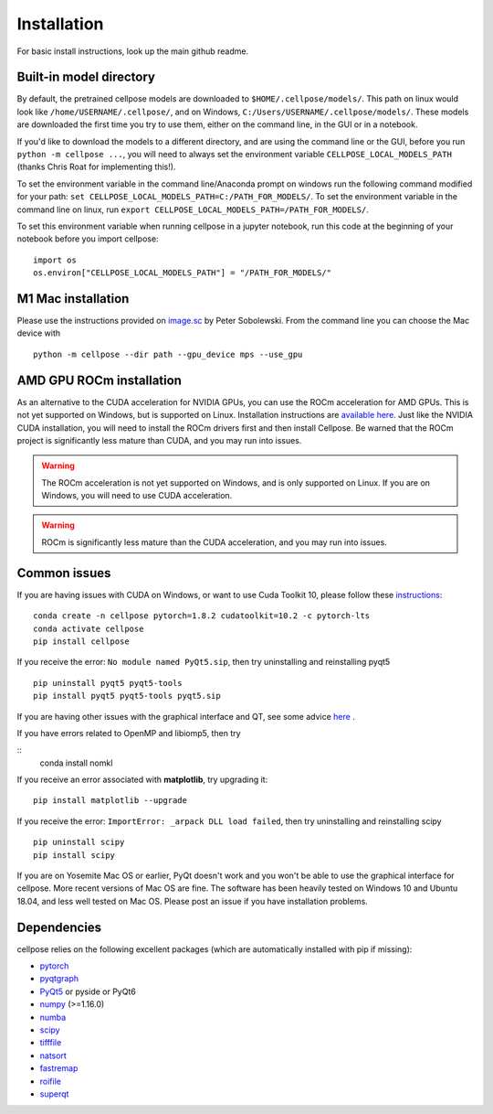 Installation
------------------------------

For basic install instructions, look up the main github readme. 

Built-in model directory
~~~~~~~~~~~~~~~~~~~~~~~~~

By default, the pretrained cellpose models are downloaded to ``$HOME/.cellpose/models/``.
This path on linux would look like ``/home/USERNAME/.cellpose/``, and on Windows, 
``C:/Users/USERNAME/.cellpose/models/``. These models are downloaded the first time you 
try to use them, either on the command line, in the GUI or in a notebook.

If you'd like to download the models to a different directory, 
and are using the command line or the GUI, before you run ``python -m cellpose ...``, 
you will need to always set the environment variable ``CELLPOSE_LOCAL_MODELS_PATH`` 
(thanks Chris Roat for implementing this!).

To set the environment variable in the command line/Anaconda prompt on windows run the following command modified for your path:
``set CELLPOSE_LOCAL_MODELS_PATH=C:/PATH_FOR_MODELS/``. To set the environment variable in the command line on 
linux, run ``export CELLPOSE_LOCAL_MODELS_PATH=/PATH_FOR_MODELS/``.

To set this environment variable when running cellpose in a jupyter notebook, run 
this code at the beginning of your notebook before you import cellpose:

::
   
   import os 
   os.environ["CELLPOSE_LOCAL_MODELS_PATH"] = "/PATH_FOR_MODELS/"

M1 Mac installation
~~~~~~~~~~~~~~~~~~~~~~~

Please use the instructions provided on `image.sc <https://forum.image.sc/t/cellpose-on-macos-m1-pro-apple-silicon-arm64/68018/4>`_ 
by Peter Sobolewski. From the command line you can choose the Mac device with

::

   python -m cellpose --dir path --gpu_device mps --use_gpu

AMD GPU ROCm installation
~~~~~~~~~~~~~~~~~~~~~~~~~~

As an alternative to the CUDA acceleration for NVIDIA GPUs, you can use the ROCm acceleration for AMD GPUs.
This is not yet supported on Windows, but is supported on Linux. Installation instructions are `available here
<https://docs.amd.com/bundle/ROCm-Installation-Guide-v5.5/page/Introduction_to_ROCm_Installation_Guide_for_Linux.html>`_.
Just like the NVIDIA CUDA installation, you will need to install the ROCm drivers first and then install Cellpose.
Be warned that the ROCm project is significantly less mature than CUDA, and you may run into issues.

.. warning::
   The ROCm acceleration is not yet supported on Windows, and is only supported on Linux.
   If you are on Windows, you will need to use CUDA acceleration.

.. warning::
   ROCm is significantly less mature than the CUDA acceleration, and you may run into issues.


Common issues
~~~~~~~~~~~~~~~~~~~~~~~

If you are having issues with CUDA on Windows, or want to use 
Cuda Toolkit 10, please follow these `instructions <https://github.com/MouseLand/cellpose/issues/481#issuecomment-1080137885>`_:

::
   
   conda create -n cellpose pytorch=1.8.2 cudatoolkit=10.2 -c pytorch-lts
   conda activate cellpose
   pip install cellpose

If you receive the error: ``No module named PyQt5.sip``, then try
uninstalling and reinstalling pyqt5

::

   pip uninstall pyqt5 pyqt5-tools
   pip install pyqt5 pyqt5-tools pyqt5.sip

If you are having other issues with the graphical interface and QT, see some advice `here <https://github.com/MouseLand/cellpose/issues/564#issuecomment-1268061118>`_ .

If you have errors related to OpenMP and libiomp5, then try 

::
   conda install nomkl

If you receive an error associated with **matplotlib**, try upgrading
it:

::

   pip install matplotlib --upgrade

If you receive the error: ``ImportError: _arpack DLL load failed``, then try uninstalling and reinstalling scipy
::

   pip uninstall scipy
   pip install scipy


If you are on Yosemite Mac OS or earlier, PyQt doesn't work and you won't be able
to use the graphical interface for cellpose. More recent versions of Mac
OS are fine. The software has been heavily tested on Windows 10 and
Ubuntu 18.04, and less well tested on Mac OS. Please post an issue if
you have installation problems.


Dependencies
~~~~~~~~~~~~~~~~~~~~~~

cellpose relies on the following excellent packages (which are
automatically installed with pip if missing):

-  `pytorch`_
-  `pyqtgraph`_
-  `PyQt5`_ or pyside or PyQt6
-  `numpy`_ (>=1.16.0)
-  `numba`_
-  `scipy`_
-  `tifffile`_
-  `natsort`_
-  `fastremap`_
-  `roifile`_
-  `superqt`_

.. _Anaconda: https://www.anaconda.com/download/
.. _environment.yml: https://github.com/MouseLand/cellpose/blob/master/environment.yml?raw=true
.. _here: https://pypi.org/project/cellpose/

.. _pytorch: https://pytorch.org/
.. _pyqtgraph: http://pyqtgraph.org/
.. _PyQt5: http://pyqt.sourceforge.net/Docs/PyQt5/
.. _numpy: http://www.numpy.org/
.. _numba: http://numba.pydata.org/numba-doc/latest/user/5minguide.html
.. _scipy: https://www.scipy.org/
.. _tifffile: https://pypi.org/project/tifffile/
.. _natsort: https://natsort.readthedocs.io/en/master/
.. _fastremap: https://github.com/seung-lab/fastremap
.. _roifile: https://github.com/cgohlke/roifile
.. _superqt: https://github.com/pyapp-kit/superqt
